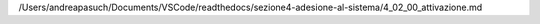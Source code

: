 /Users/andreapasuch/Documents/VSCode/readthedocs/sezione4-adesione-al-sistema/4_02_00_attivazione.md
